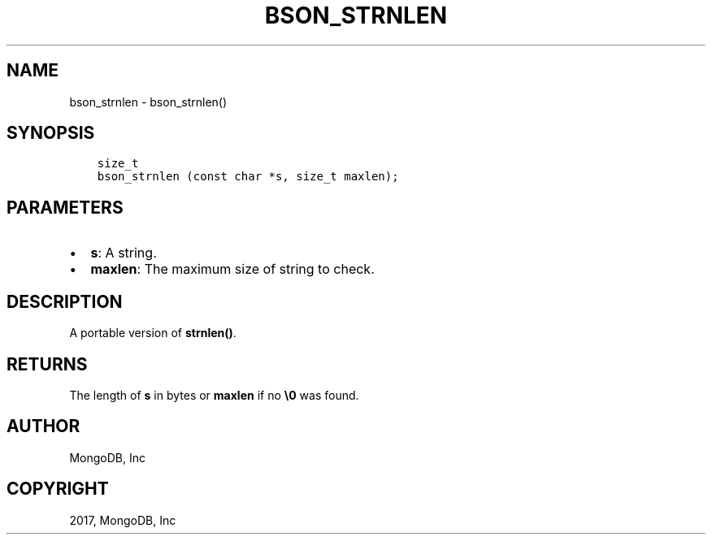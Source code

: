 .\" Man page generated from reStructuredText.
.
.TH "BSON_STRNLEN" "3" "Mar 08, 2017" "1.6.1" "Libbson"
.SH NAME
bson_strnlen \- bson_strnlen()
.
.nr rst2man-indent-level 0
.
.de1 rstReportMargin
\\$1 \\n[an-margin]
level \\n[rst2man-indent-level]
level margin: \\n[rst2man-indent\\n[rst2man-indent-level]]
-
\\n[rst2man-indent0]
\\n[rst2man-indent1]
\\n[rst2man-indent2]
..
.de1 INDENT
.\" .rstReportMargin pre:
. RS \\$1
. nr rst2man-indent\\n[rst2man-indent-level] \\n[an-margin]
. nr rst2man-indent-level +1
.\" .rstReportMargin post:
..
.de UNINDENT
. RE
.\" indent \\n[an-margin]
.\" old: \\n[rst2man-indent\\n[rst2man-indent-level]]
.nr rst2man-indent-level -1
.\" new: \\n[rst2man-indent\\n[rst2man-indent-level]]
.in \\n[rst2man-indent\\n[rst2man-indent-level]]u
..
.SH SYNOPSIS
.INDENT 0.0
.INDENT 3.5
.sp
.nf
.ft C
size_t
bson_strnlen (const char *s, size_t maxlen);
.ft P
.fi
.UNINDENT
.UNINDENT
.SH PARAMETERS
.INDENT 0.0
.IP \(bu 2
\fBs\fP: A string.
.IP \(bu 2
\fBmaxlen\fP: The maximum size of string to check.
.UNINDENT
.SH DESCRIPTION
.sp
A portable version of \fBstrnlen()\fP\&.
.SH RETURNS
.sp
The length of \fBs\fP in bytes or \fBmaxlen\fP if no \fB\e0\fP was found.
.SH AUTHOR
MongoDB, Inc
.SH COPYRIGHT
2017, MongoDB, Inc
.\" Generated by docutils manpage writer.
.
